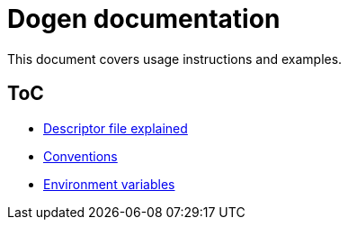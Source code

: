 # Dogen documentation

This document covers usage instructions and examples.

## ToC

* link:descriptor.adoc[Descriptor file explained]
* link:conventions.adoc[Conventions]
* link:environment_variables.adoc[Environment variables]


